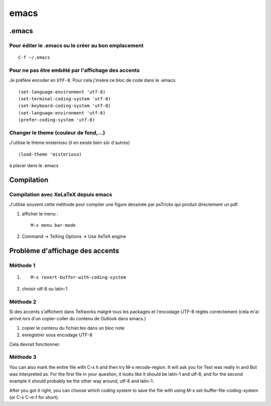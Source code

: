 emacs
=====

.emacs
------

Pour éditer le .emacs ou le créer au bon emplacement
^^^^^^^^^^^^^^^^^^^^^^^^^^^^^^^^^^^^^^^^^^^^^^^^^^^^

::
   
  C-f ~/.emacs
  
Pour ne pas être embêté par l'affichage des accents
^^^^^^^^^^^^^^^^^^^^^^^^^^^^^^^^^^^^^^^^^^^^^^^^^^^
Je préfère encoder en ``UTF-8``. Pour cela j'insère ce bloc de code
dans le .emacs.

::

  (set-language-environment 'utf-8)
  (set-terminal-coding-system 'utf-8)
  (set-keyboard-coding-system 'utf-8)
  (set-language-environment 'utf-8)
  (prefer-coding-system 'utf-8)

Changer le theme (couleur de fond,...) 
^^^^^^^^^^^^^^^^^^^^^^^^^^^^^^^^^^^^^^
J'utilise le thème misterioso (il en existe bien sûr d'autres)

::

   (load-theme 'misterioso)

à placer dans le .emacs

Compilation
-----------
.. _Compilation avec XeLaTeX depuis emacs:

Compilation avec XeLaTeX depuis emacs
^^^^^^^^^^^^^^^^^^^^^^^^^^^^^^^^^^^^^
J'utilise souvent cette méthode pour compiler une figure dessinée par
psTricks qui produit directement un pdf.

1) afficher le menu : ::
     
        M-x menu bar-mode
    
2) Command -> TeXing Options -> Use XeTeX engine
   

Problème d'affichage des accents
--------------------------------
Méthode 1
^^^^^^^^^
1) ::

    M-x revert-buffer-with-coding-system
    
2) choisir utf-8 ou latin-1
   
Méthode 2
^^^^^^^^^
Si des accents s'affichent dans TeXworks malgré tous les packages et
l'encodage UTF-8 réglés correctement (cela m'ai arrivé lors d'un
copier-coller du contenu de Outlook dans emacs.)

1) copier le contenu du fichier.tex dans un bloc note
2) enregistrer sous encodage UTF-8

Cela devrait fonctionner.

Méthode 3
^^^^^^^^^
You can also mark the entire file with C-x h and then try M-x
recode-region. It will ask you for Text was really in and But was
interpreted as. For the first file in your question, it looks like it
should be latin-1 and utf-8, and for the second example it should
probably be the other way around, utf-8 and latin-1. 

After you got it right, you can choose which coding system to save the
file with using M-x set-buffer-file-coding-system (or C-x C-m f for
short). 
